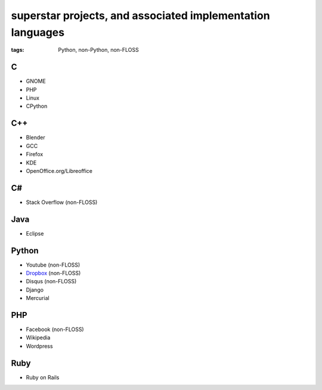 superstar projects, and associated implementation languages
===========================================================

:tags: Python, non-Python, non-FLOSS


C
-

* GNOME
* PHP
* Linux
* CPython

C++
---

* Blender
* GCC
* Firefox
* KDE
* OpenOffice.org/Libreoffice

C#
--

* Stack Overflow (non-FLOSS)

Java
----

* Eclipse

Python
------

* Youtube (non-FLOSS)
* Dropbox__ (non-FLOSS)
* Disqus (non-FLOSS)
* Django
* Mercurial

PHP
---

* Facebook (non-FLOSS)
* Wikipedia
* Wordpress

Ruby
----

* Ruby on Rails


__ https://tech.dropbox.com/2012/12/welcome-guido
